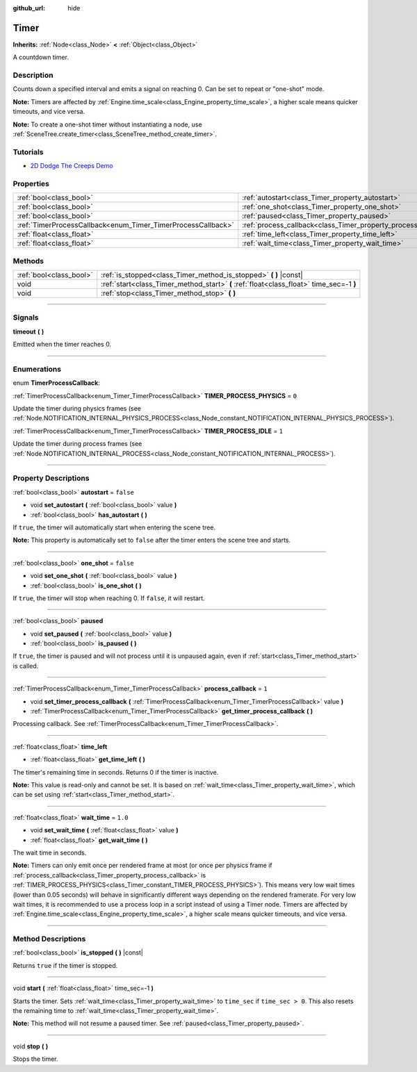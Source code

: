 :github_url: hide

.. DO NOT EDIT THIS FILE!!!
.. Generated automatically from Godot engine sources.
.. Generator: https://github.com/godotengine/godot/tree/4.1/doc/tools/make_rst.py.
.. XML source: https://github.com/godotengine/godot/tree/4.1/doc/classes/Timer.xml.

.. _class_Timer:

Timer
=====

**Inherits:** :ref:`Node<class_Node>` **<** :ref:`Object<class_Object>`

A countdown timer.

.. rst-class:: classref-introduction-group

Description
-----------

Counts down a specified interval and emits a signal on reaching 0. Can be set to repeat or "one-shot" mode.

\ **Note:** Timers are affected by :ref:`Engine.time_scale<class_Engine_property_time_scale>`, a higher scale means quicker timeouts, and vice versa.

\ **Note:** To create a one-shot timer without instantiating a node, use :ref:`SceneTree.create_timer<class_SceneTree_method_create_timer>`.

.. rst-class:: classref-introduction-group

Tutorials
---------

- `2D Dodge The Creeps Demo <https://godotengine.org/asset-library/asset/515>`__

.. rst-class:: classref-reftable-group

Properties
----------

.. table::
   :widths: auto

   +--------------------------------------------------------------+----------------------------------------------------------------+-----------+
   | :ref:`bool<class_bool>`                                      | :ref:`autostart<class_Timer_property_autostart>`               | ``false`` |
   +--------------------------------------------------------------+----------------------------------------------------------------+-----------+
   | :ref:`bool<class_bool>`                                      | :ref:`one_shot<class_Timer_property_one_shot>`                 | ``false`` |
   +--------------------------------------------------------------+----------------------------------------------------------------+-----------+
   | :ref:`bool<class_bool>`                                      | :ref:`paused<class_Timer_property_paused>`                     |           |
   +--------------------------------------------------------------+----------------------------------------------------------------+-----------+
   | :ref:`TimerProcessCallback<enum_Timer_TimerProcessCallback>` | :ref:`process_callback<class_Timer_property_process_callback>` | ``1``     |
   +--------------------------------------------------------------+----------------------------------------------------------------+-----------+
   | :ref:`float<class_float>`                                    | :ref:`time_left<class_Timer_property_time_left>`               |           |
   +--------------------------------------------------------------+----------------------------------------------------------------+-----------+
   | :ref:`float<class_float>`                                    | :ref:`wait_time<class_Timer_property_wait_time>`               | ``1.0``   |
   +--------------------------------------------------------------+----------------------------------------------------------------+-----------+

.. rst-class:: classref-reftable-group

Methods
-------

.. table::
   :widths: auto

   +-------------------------+------------------------------------------------------------------------------------------+
   | :ref:`bool<class_bool>` | :ref:`is_stopped<class_Timer_method_is_stopped>` **(** **)** |const|                     |
   +-------------------------+------------------------------------------------------------------------------------------+
   | void                    | :ref:`start<class_Timer_method_start>` **(** :ref:`float<class_float>` time_sec=-1 **)** |
   +-------------------------+------------------------------------------------------------------------------------------+
   | void                    | :ref:`stop<class_Timer_method_stop>` **(** **)**                                         |
   +-------------------------+------------------------------------------------------------------------------------------+

.. rst-class:: classref-section-separator

----

.. rst-class:: classref-descriptions-group

Signals
-------

.. _class_Timer_signal_timeout:

.. rst-class:: classref-signal

**timeout** **(** **)**

Emitted when the timer reaches 0.

.. rst-class:: classref-section-separator

----

.. rst-class:: classref-descriptions-group

Enumerations
------------

.. _enum_Timer_TimerProcessCallback:

.. rst-class:: classref-enumeration

enum **TimerProcessCallback**:

.. _class_Timer_constant_TIMER_PROCESS_PHYSICS:

.. rst-class:: classref-enumeration-constant

:ref:`TimerProcessCallback<enum_Timer_TimerProcessCallback>` **TIMER_PROCESS_PHYSICS** = ``0``

Update the timer during physics frames (see :ref:`Node.NOTIFICATION_INTERNAL_PHYSICS_PROCESS<class_Node_constant_NOTIFICATION_INTERNAL_PHYSICS_PROCESS>`).

.. _class_Timer_constant_TIMER_PROCESS_IDLE:

.. rst-class:: classref-enumeration-constant

:ref:`TimerProcessCallback<enum_Timer_TimerProcessCallback>` **TIMER_PROCESS_IDLE** = ``1``

Update the timer during process frames (see :ref:`Node.NOTIFICATION_INTERNAL_PROCESS<class_Node_constant_NOTIFICATION_INTERNAL_PROCESS>`).

.. rst-class:: classref-section-separator

----

.. rst-class:: classref-descriptions-group

Property Descriptions
---------------------

.. _class_Timer_property_autostart:

.. rst-class:: classref-property

:ref:`bool<class_bool>` **autostart** = ``false``

.. rst-class:: classref-property-setget

- void **set_autostart** **(** :ref:`bool<class_bool>` value **)**
- :ref:`bool<class_bool>` **has_autostart** **(** **)**

If ``true``, the timer will automatically start when entering the scene tree.

\ **Note:** This property is automatically set to ``false`` after the timer enters the scene tree and starts.

.. rst-class:: classref-item-separator

----

.. _class_Timer_property_one_shot:

.. rst-class:: classref-property

:ref:`bool<class_bool>` **one_shot** = ``false``

.. rst-class:: classref-property-setget

- void **set_one_shot** **(** :ref:`bool<class_bool>` value **)**
- :ref:`bool<class_bool>` **is_one_shot** **(** **)**

If ``true``, the timer will stop when reaching 0. If ``false``, it will restart.

.. rst-class:: classref-item-separator

----

.. _class_Timer_property_paused:

.. rst-class:: classref-property

:ref:`bool<class_bool>` **paused**

.. rst-class:: classref-property-setget

- void **set_paused** **(** :ref:`bool<class_bool>` value **)**
- :ref:`bool<class_bool>` **is_paused** **(** **)**

If ``true``, the timer is paused and will not process until it is unpaused again, even if :ref:`start<class_Timer_method_start>` is called.

.. rst-class:: classref-item-separator

----

.. _class_Timer_property_process_callback:

.. rst-class:: classref-property

:ref:`TimerProcessCallback<enum_Timer_TimerProcessCallback>` **process_callback** = ``1``

.. rst-class:: classref-property-setget

- void **set_timer_process_callback** **(** :ref:`TimerProcessCallback<enum_Timer_TimerProcessCallback>` value **)**
- :ref:`TimerProcessCallback<enum_Timer_TimerProcessCallback>` **get_timer_process_callback** **(** **)**

Processing callback. See :ref:`TimerProcessCallback<enum_Timer_TimerProcessCallback>`.

.. rst-class:: classref-item-separator

----

.. _class_Timer_property_time_left:

.. rst-class:: classref-property

:ref:`float<class_float>` **time_left**

.. rst-class:: classref-property-setget

- :ref:`float<class_float>` **get_time_left** **(** **)**

The timer's remaining time in seconds. Returns 0 if the timer is inactive.

\ **Note:** This value is read-only and cannot be set. It is based on :ref:`wait_time<class_Timer_property_wait_time>`, which can be set using :ref:`start<class_Timer_method_start>`.

.. rst-class:: classref-item-separator

----

.. _class_Timer_property_wait_time:

.. rst-class:: classref-property

:ref:`float<class_float>` **wait_time** = ``1.0``

.. rst-class:: classref-property-setget

- void **set_wait_time** **(** :ref:`float<class_float>` value **)**
- :ref:`float<class_float>` **get_wait_time** **(** **)**

The wait time in seconds.

\ **Note:** Timers can only emit once per rendered frame at most (or once per physics frame if :ref:`process_callback<class_Timer_property_process_callback>` is :ref:`TIMER_PROCESS_PHYSICS<class_Timer_constant_TIMER_PROCESS_PHYSICS>`). This means very low wait times (lower than 0.05 seconds) will behave in significantly different ways depending on the rendered framerate. For very low wait times, it is recommended to use a process loop in a script instead of using a Timer node. Timers are affected by :ref:`Engine.time_scale<class_Engine_property_time_scale>`, a higher scale means quicker timeouts, and vice versa.

.. rst-class:: classref-section-separator

----

.. rst-class:: classref-descriptions-group

Method Descriptions
-------------------

.. _class_Timer_method_is_stopped:

.. rst-class:: classref-method

:ref:`bool<class_bool>` **is_stopped** **(** **)** |const|

Returns ``true`` if the timer is stopped.

.. rst-class:: classref-item-separator

----

.. _class_Timer_method_start:

.. rst-class:: classref-method

void **start** **(** :ref:`float<class_float>` time_sec=-1 **)**

Starts the timer. Sets :ref:`wait_time<class_Timer_property_wait_time>` to ``time_sec`` if ``time_sec > 0``. This also resets the remaining time to :ref:`wait_time<class_Timer_property_wait_time>`.

\ **Note:** This method will not resume a paused timer. See :ref:`paused<class_Timer_property_paused>`.

.. rst-class:: classref-item-separator

----

.. _class_Timer_method_stop:

.. rst-class:: classref-method

void **stop** **(** **)**

Stops the timer.

.. |virtual| replace:: :abbr:`virtual (This method should typically be overridden by the user to have any effect.)`
.. |const| replace:: :abbr:`const (This method has no side effects. It doesn't modify any of the instance's member variables.)`
.. |vararg| replace:: :abbr:`vararg (This method accepts any number of arguments after the ones described here.)`
.. |constructor| replace:: :abbr:`constructor (This method is used to construct a type.)`
.. |static| replace:: :abbr:`static (This method doesn't need an instance to be called, so it can be called directly using the class name.)`
.. |operator| replace:: :abbr:`operator (This method describes a valid operator to use with this type as left-hand operand.)`
.. |bitfield| replace:: :abbr:`BitField (This value is an integer composed as a bitmask of the following flags.)`

